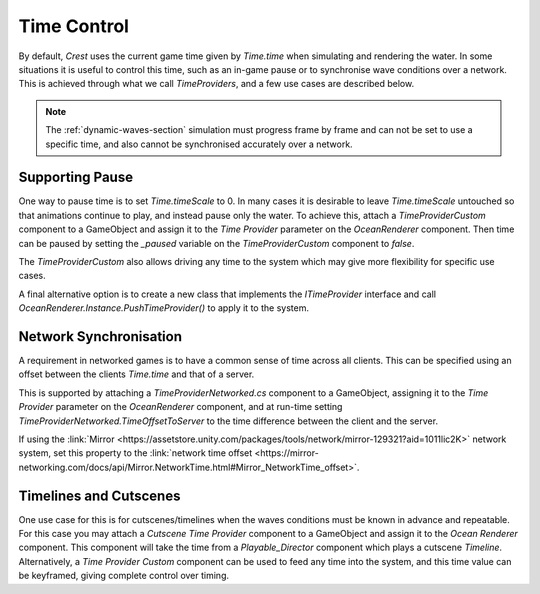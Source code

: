 Time Control
============

By default, `Crest` uses the current game time given by `Time.time` when simulating and rendering the water.
In some situations it is useful to control this time, such as an in-game pause or to synchronise wave conditions over a network.
This is achieved through what we call *TimeProviders*, and a few use cases are described below.

.. note::
   The :ref:`dynamic-waves-section` simulation must progress frame by frame and can not be set to use a specific time, and also cannot be synchronised accurately over a network.


Supporting Pause
----------------

One way to pause time is to set `Time.timeScale` to 0.
In many cases it is desirable to leave `Time.timeScale` untouched so that animations continue to play, and instead pause only the water.
To achieve this, attach a *TimeProviderCustom* component to a GameObject and assign it to the *Time Provider* parameter on the *OceanRenderer* component.
Then time can be paused by setting the *_paused* variable on the *TimeProviderCustom* component to *false*.

The *TimeProviderCustom* also allows driving any time to the system which may give more flexibility for specific use cases.

A final alternative option is to create a new class that implements the *ITimeProvider* interface and call *OceanRenderer.Instance.PushTimeProvider()* to apply it to the system.


.. _network-synchronisation:

Network Synchronisation
-----------------------

A requirement in networked games is to have a common sense of time across all clients.
This can be specified using an offset between the clients `Time.time` and that of a server.

This is supported by attaching a *TimeProviderNetworked.cs* component to a GameObject, assigning it to the *Time Provider* parameter on the *OceanRenderer* component, and at run-time setting *TimeProviderNetworked.TimeOffsetToServer* to the time difference between the client and the server.

If using the :link:`Mirror <https://assetstore.unity.com/packages/tools/network/mirror-129321?aid=1011lic2K>` network system, set this property to the :link:`network time offset <https://mirror-networking.com/docs/api/Mirror.NetworkTime.html#Mirror_NetworkTime_offset>`.


Timelines and Cutscenes
-----------------------

One use case for this is for cutscenes/timelines when the waves conditions must be known in advance and repeatable.
For this case you may attach a *Cutscene Time Provider* component to a GameObject and assign it to the *Ocean Renderer* component.
This component will take the time from a `Playable_Director` component which plays a cutscene `Timeline`.
Alternatively, a *Time Provider Custom* component can be used to feed any time into the system, and this time value can be keyframed, giving complete control over timing.
